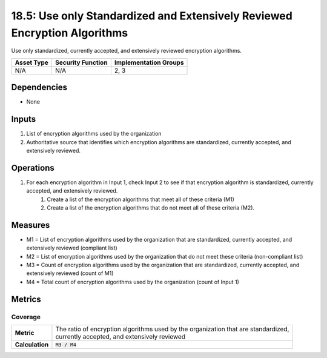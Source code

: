 18.5: Use only Standardized and Extensively Reviewed Encryption Algorithms
==========================================================================
Use only standardized, currently accepted, and extensively reviewed encryption algorithms.

.. list-table::
	:header-rows: 1

	* - Asset Type 
	  - Security Function
	  - Implementation Groups
	* - N/A
	  - N/A
	  - 2, 3

Dependencies
------------
* None

Inputs
-----------
#. List of encryption algorithms used by the organization
#. Authoritative source that identifies which encryption algorithms are standardized, currently accepted, and extensively reviewed.

Operations
----------
#. For each encryption algorithm in Input 1, check Input 2 to see if that encryption algorithm is standardized, currently accepted, and extensively reviewed.
	#. Create a list of the encryption algorithms that meet all of these criteria (M1)
	#. Create a list of the encryption algorithms that do not meet all of these criteria (M2).

Measures
--------
* M1 = List of encryption algorithms used by the organization that are standardized, currently accepted, and extensively reviewed (compliant list)
* M2 = List of encryption algorithms used by the organization that do not meet these criteria (non-compliant list)
* M3 = Count of encryption algorithms used by the organization that are standardized, currently accepted, and extensively reviewed (count of M1)
* M4 = Total count of encryption algorithms used by the organization (count of Input 1)

Metrics
-------

Coverage
^^^^^^^^
.. list-table::

	* - **Metric**
	  - | The ratio of encryption algorithms used by the organization that are standardized, 
	    | currently accepted, and extensively reviewed
	* - **Calculation**
	  - :code:`M3 / M4`

.. history
.. authors
.. license